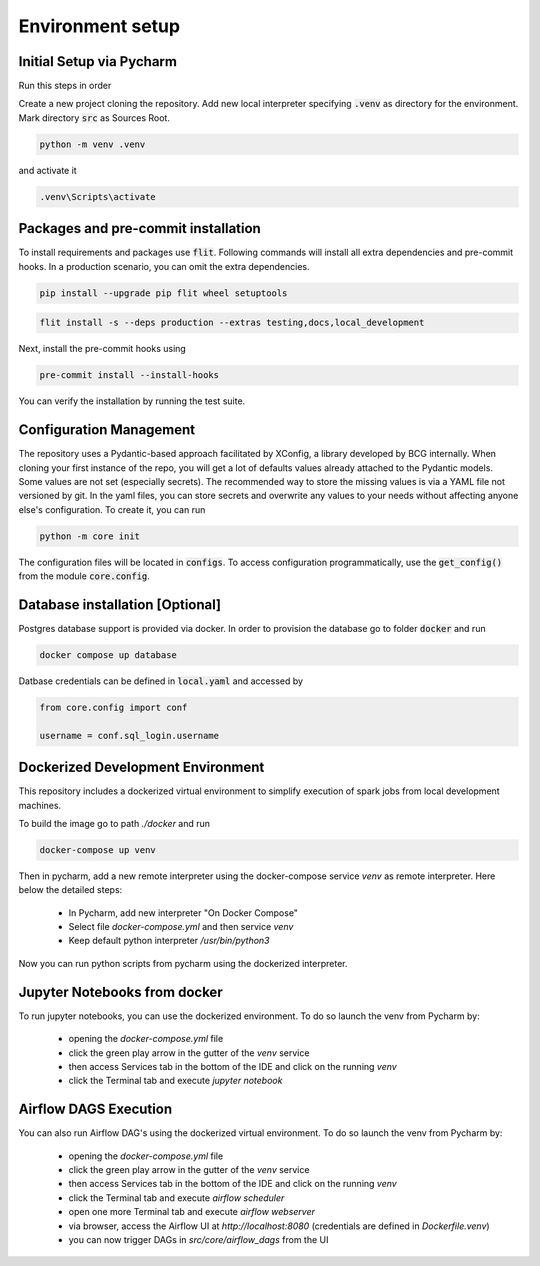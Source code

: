 Environment setup
=================

.. _dev setup:


Initial Setup via Pycharm
--------------------------

Run this steps in order

Create a new project cloning the repository. Add new local interpreter specifying :code:`.venv` as directory
for the environment. Mark directory :code:`src` as Sources Root.

.. code-block:: bash

    python -m venv .venv

and activate it

.. code-block:: bash

    .venv\Scripts\activate


Packages and pre-commit installation
---------------------------------------------

To install requirements and packages use :code:`flit`. Following commands will install all extra dependencies
and pre-commit hooks. In a production scenario, you can omit the extra dependencies.

.. code-block:: bash

    pip install --upgrade pip flit wheel setuptools

.. code-block:: bash

    flit install -s --deps production --extras testing,docs,local_development

Next, install the pre-commit hooks using

.. code-block:: bash

    pre-commit install --install-hooks

You can verify the installation by running the test suite.

Configuration Management
------------------------

The repository uses a Pydantic-based approach facilitated by XConfig, a library developed by BCG
internally. When cloning your first instance of the repo, you will get a lot of defaults values
already attached to the Pydantic models. Some values are not set (especially secrets).
The recommended way to store the missing values is via a YAML file not versioned by git.
In the yaml files, you can store secrets and overwrite any values to your needs without affecting anyone
else's configuration. To create it, you can run

.. code-block::

    python -m core init

The configuration files will be located in :code:`configs`. To access configuration programmatically, use the :code:`get_config()` from the module
:code:`core.config`.

Database installation [Optional]
--------------------------------

Postgres database support is provided via docker. In order to provision the database go
to folder :code:`docker` and run

.. code-block:: bash

    docker compose up database

Datbase credentials can be defined in :code:`local.yaml` and accessed by

.. code-block:: python

    from core.config import conf

    username = conf.sql_login.username



Dockerized Development Environment
----------------------------------

This repository includes a dockerized virtual environment to simplify execution of spark jobs from local development machines.

To build the image go to path `./docker` and run

.. code-block:: bash

    docker-compose up venv

Then in pycharm, add a new remote interpreter using the docker-compose service `venv` as remote interpreter. Here below the detailed steps:

    - In Pycharm, add new interpreter "On Docker Compose"
    - Select file `docker-compose.yml` and then service `venv`
    - Keep default python interpreter `/usr/bin/python3`

Now you can run python scripts from pycharm using the dockerized interpreter.

Jupyter Notebooks from docker
-----------------------------

To run jupyter notebooks, you can use the dockerized environment. To do so launch the venv from Pycharm by:

    - opening the `docker-compose.yml` file
    - click the green play arrow in the gutter of the `venv` service
    - then access Services tab in the bottom of the IDE and click on the running `venv`
    - click the Terminal tab and execute `jupyter notebook`


Airflow DAGS Execution
----------------------

You can also run Airflow DAG's using the dockerized virtual environment. To do so launch the venv from Pycharm by:

    - opening the `docker-compose.yml` file
    - click the green play arrow in the gutter of the `venv` service
    - then access Services tab in the bottom of the IDE and click on the running `venv`
    - click the Terminal tab and execute `airflow scheduler`
    - open one more Terminal tab and execute `airflow webserver`
    - via browser, access the Airflow UI at `http://localhost:8080` (credentials are defined in `Dockerfile.venv`)
    - you can now trigger DAGs in `src/core/airflow_dags` from the UI
